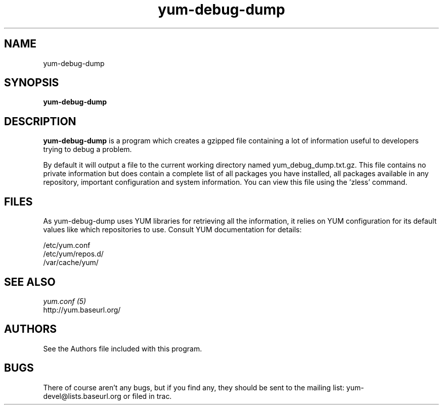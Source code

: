 .\" yum-debug-dump
.TH "yum-debug-dump" "1" "2008 Apr 28" "Seth Vidal" ""
.SH "NAME"
yum-debug-dump
.SH "SYNOPSIS"
\fByum-debug-dump\fP
.SH "DESCRIPTION"
.PP 
\fByum-debug-dump\fP is a program which creates a gzipped file containing a
lot of information useful to developers trying to debug a problem.
.PP
By default it will output a file to the current working directory named
yum_debug_dump.txt.gz. This file contains no private information but does
contain a complete list of all packages you have installed, all packages
available in any repository, important configuration and system information.
You can view this file using the 'zless' command.
.PP 
.SH "FILES"
As yum-debug-dump uses YUM libraries for retrieving all the information, it
relies on YUM configuration for its default values like which repositories
to use. Consult YUM documentation for details:
.PP
.nf 
/etc/yum.conf
/etc/yum/repos.d/
/var/cache/yum/
.fi 

.PP 
.SH "SEE ALSO"
.nf
.I yum.conf (5)
http://yum.baseurl.org/
.fi 

.PP 
.SH "AUTHORS"
.nf 
See the Authors file included with this program.
.fi 

.PP 
.SH "BUGS"
There of course aren't any bugs, but if you find any, they should be sent
to the mailing list: yum-devel@lists.baseurl.org or filed in trac.
.fi
